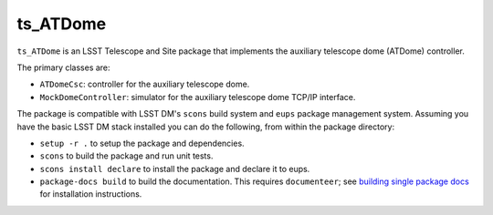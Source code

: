 #########
ts_ATDome
#########

``ts_ATDome`` is an LSST Telescope and Site package that implements the auxiliary telescope dome (ATDome) controller.

The primary classes are:

* ``ATDomeCsc``: controller for the auxiliary telescope dome.
* ``MockDomeController``:  simulator for the auxiliary telescope dome TCP/IP interface.

The package is compatible with LSST DM's ``scons`` build system and ``eups`` package management system.
Assuming you have the basic LSST DM stack installed you can do the following, from within the package directory:

* ``setup -r .`` to setup the package and dependencies.
* ``scons`` to build the package and run unit tests.
* ``scons install declare`` to install the package and declare it to eups.
* ``package-docs build`` to build the documentation.
  This requires ``documenteer``; see `building single package docs`_ for installation instructions.

.. _building single package docs: https://developer.lsst.io/stack/building-single-package-docs.html
